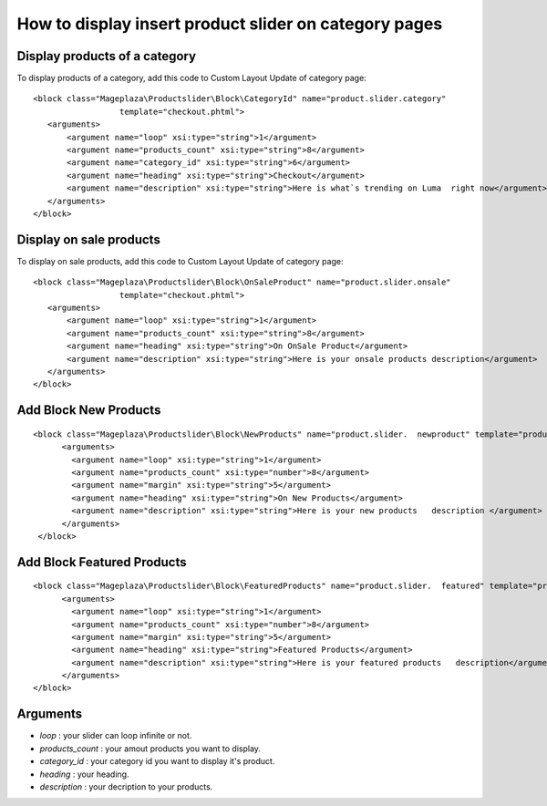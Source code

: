 How to display insert product slider on category pages
=========================================================

Display products of a category 
---------------------------------

To display products of a category, add this code to Custom Layout Update of category page::

  <block class="Mageplaza\Productslider\Block\CategoryId" name="product.slider.category"
                    template="checkout.phtml">
     <arguments>
         <argument name="loop" xsi:type="string">1</argument>
         <argument name="products_count" xsi:type="string">8</argument>
         <argument name="category_id" xsi:type="string">6</argument>
         <argument name="heading" xsi:type="string">Checkout</argument>
         <argument name="description" xsi:type="string">Here is what`s trending on Luma  right now</argument>
     </arguments>
  </block>

Display on sale products 
---------------------------

To display on sale products, add this code to Custom Layout Update of category page::


 <block class="Mageplaza\Productslider\Block\OnSaleProduct" name="product.slider.onsale"
                   template="checkout.phtml">
    <arguments>
        <argument name="loop" xsi:type="string">1</argument>
        <argument name="products_count" xsi:type="string">8</argument>
        <argument name="heading" xsi:type="string">On OnSale Product</argument>
        <argument name="description" xsi:type="string">Here is your onsale products description</argument>
    </arguments>
 </block>



Add Block New Products
--------------------------

::

  <block class="Mageplaza\Productslider\Block\NewProducts" name="product.slider.  newproduct" template="productslider.phtml">
  	<arguments>
          <argument name="loop" xsi:type="string">1</argument>
          <argument name="products_count" xsi:type="number">8</argument>
          <argument name="margin" xsi:type="string">5</argument>
          <argument name="heading" xsi:type="string">On New Products</argument>
          <argument name="description" xsi:type="string">Here is your new products   description </argument>
   	</arguments>
   </block>



Add Block Featured Products
-----------------------------

::

  <block class="Mageplaza\Productslider\Block\FeaturedProducts" name="product.slider.  featured" template="productslider.phtml">
  	<arguments>
          <argument name="loop" xsi:type="string">1</argument>
          <argument name="products_count" xsi:type="number">8</argument>
          <argument name="margin" xsi:type="string">5</argument>
          <argument name="heading" xsi:type="string">Featured Products</argument>
          <argument name="description" xsi:type="string">Here is your featured products   description</argument>
   	</arguments>
  </block>


Arguments
------------

- `loop` : your slider can loop infinite or not.
- `products_count` : your amout  products you want to display.
- `category_id` : your category id you want to display it's product.
- `heading` : your heading.
- `description` : your decription to your products.